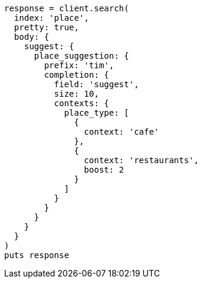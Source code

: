 [source, ruby]
----
response = client.search(
  index: 'place',
  pretty: true,
  body: {
    suggest: {
      place_suggestion: {
        prefix: 'tim',
        completion: {
          field: 'suggest',
          size: 10,
          contexts: {
            place_type: [
              {
                context: 'cafe'
              },
              {
                context: 'restaurants',
                boost: 2
              }
            ]
          }
        }
      }
    }
  }
)
puts response
----
